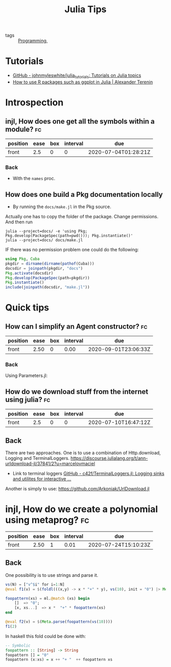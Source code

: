 #+TITLE: Julia Tips

- tags :: [[file:20200516152708-programming.org][Programming]],


* Tutorials
- [[https://github.com/johnmyleswhite/julia_tutorials][GitHub - johnmyleswhite/julia_tutorials: Tutorials on Julia topics]]
- [[https://avt.im/blog/2018/03/23/R-packages-ggplot-in-julia][How to use R packages such as ggplot in Julia | Alexander Terenin]]


* Introspection
** injl, How does one get all the symbols within a module? :fc:
:PROPERTIES:
:FC_CREATED: 2020-07-04T01:28:21Z
:FC_TYPE:  normal
:ID:       b2d57465-49fe-40f3-8a3d-91c759da0fcd
:END:
:REVIEW_DATA:
| position | ease | box | interval | due                  |
|----------+------+-----+----------+----------------------|
| front    |  2.5 |   0 |        0 | 2020-07-04T01:28:21Z |
:END:
*** Back


- With the ~names~ proc.

** How does one build a Pkg documentation locally
- By running the ~docs/make.jl~ in the Pkg source.

Actually one has to copy the folder of the package. Change permissions. And then run

#+BEGIN_SRC shell :eval no
julia --project=docs/ -e 'using Pkg; Pkg.develop(PackageSpec(path=pwd())); Pkg.instantiate()'
julia --project=docs/ docs/make.jl
#+END_SRC


IF there was no permission problem one could do the following:
#+BEGIN_SRC julia :eval no
using Pkg, Cuba
pkgdir = dirname(dirname(pathof(Cuba)))
docsdir = joinpath(pkgdir, "docs")
Pkg.activate(docsdir)
Pkg.develop(PackageSpec(path=pkgdir))
Pkg.instantiate()
include(joinpath(docsdir, "make.jl"))

#+END_SRC



* Quick tips
** How can I simplify an Agent constructor? :fc:
:PROPERTIES:
:FC_CREATED: 2020-07-07T11:55:06Z
:FC_TYPE:  normal
:ID:       7d0fcf93-cf5a-4270-9f91-cf1e8ba1771e
:END:
:REVIEW_DATA:
| position | ease | box | interval | due                  |
|----------+------+-----+----------+----------------------|
| front    | 2.50 |   0 |     0.00 | 2020-09-01T23:06:33Z |
:END:

*** Back
Using Parameters.jl:
#+ATTR_ORG: :width 400
[[file:~/Drive/Org/imgs/parameters.jpeg]]


** How do we download stuff from the internet using julia? :fc:
:PROPERTIES:
:FC_CREATED: 2020-07-10T16:47:12Z
:FC_TYPE:  normal
:ID:       28523cb7-5af6-4047-a922-7d12a695b8b2
:END:
:REVIEW_DATA:
| position | ease | box | interval | due                  |
|----------+------+-----+----------+----------------------|
| front    |  2.5 |   0 |        0 | 2020-07-10T16:47:12Z |
:END:

** Back
There are two approaches.
One is to use a combination of Http.download, Logging and TerminalLoggers.
https://discourse.julialang.org/t/ann-urldownload-jl/37841/2?u=marcelovmaciel

- Link to terminal loggers [[https://github.com/c42f/TerminalLoggers.jl][GitHub - c42f/TerminalLoggers.jl: Logging sinks and utilites for interactive ...]]


Another is simply to use: https://github.com/Arkoniak/UrlDownload.jl
* injl, How do we create a polynomial using metaprog? :fc:
:PROPERTIES:
:FC_CREATED: 2020-07-19T17:03:31Z
:FC_TYPE:  normal
:ID:       23b7b730-96ec-48c7-8445-db22e803d71b
:END:
:REVIEW_DATA:
| position | ease | box | interval | due                  |
|----------+------+-----+----------+----------------------|
| front    | 2.50 |   1 |     0.01 | 2020-07-24T15:10:23Z |
:END:



** Back
One possibility is to use strings and parse it.
#+BEGIN_SRC julia :results ouput
vs(N) = ["v^$i" for i=1:N]
@eval f1(v) = $(foldl(((x,y) -> x * "+" * y), vs(10), init = "0") |> Meta.parse)

foopattern(xs) = ml.@match (xs) begin
    []  => "0";
    [x, xs...]  => x *  "+" * foopattern(xs)
end

@eval f2(v) = $(Meta.parse(foopattern(vs(10))))
f1(2)
#+END_SRC

#+RESULTS:

In haskell this fold could be done with:
#+BEGIN_SRC haskell
-- Symbolic
foopattern :: [String] -> String
foopattern [] = "0"
foopattern (x:xs) = x ++ "+ "  ++ foopattern xs

#+END_SRC
